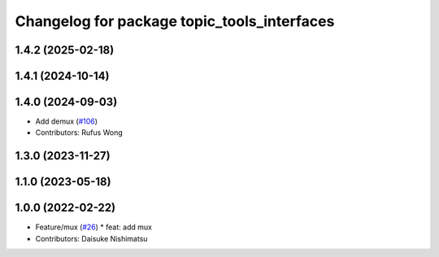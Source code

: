 ^^^^^^^^^^^^^^^^^^^^^^^^^^^^^^^^^^^^^^^^^^^^
Changelog for package topic_tools_interfaces
^^^^^^^^^^^^^^^^^^^^^^^^^^^^^^^^^^^^^^^^^^^^

1.4.2 (2025-02-18)
------------------

1.4.1 (2024-10-14)
------------------

1.4.0 (2024-09-03)
------------------
* Add demux (`#106 <https://github.com/ros-tooling/topic_tools/issues/106>`_)
* Contributors: Rufus Wong

1.3.0 (2023-11-27)
------------------

1.1.0 (2023-05-18)
------------------

1.0.0 (2022-02-22)
------------------
* Feature/mux (`#26 <https://github.com/wep21/topic_tools/issues/26>`_)
  * feat: add mux
* Contributors: Daisuke Nishimatsu
